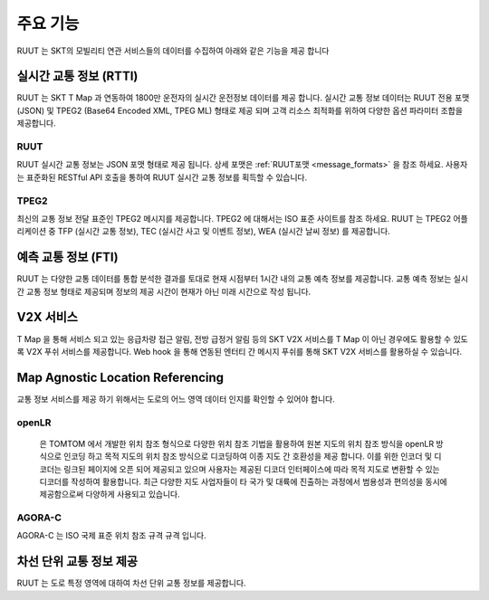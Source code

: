 주요 기능
=======================================
RUUT 는 SKT의 모빌리티 연관 서비스들의 데이터를 수집하여 아래와 같은 기능을 제공 합니다

실시간 교통 정보 (RTTI)
--------------------------
RUUT 는 SKT T Map 과 연동하여 1800만 운전자의 실시간 운전정보 데이터를 제공 합니다. 실시간 교통 정보 데이터는 RUUT 전용 포맷 (JSON) 및 TPEG2 (Base64 Encoded XML, TPEG ML) 형태로 제공 되며 고객 리소스 최적화를 위하여 다양한 옵션 파라미터 조합을 제공합니다.

RUUT
''''''''''''''''''''''''''
RUUT 실시간 교통 정보는 JSON 포맷 형태로 제공 됩니다. 상세 포맷은 :ref:`RUUT포맷 <message_formats>` 을 참조 하세요. 사용자는 표준화된 RESTful API 호출을 통하여 RUUT 실시간 교통 정보를 획득할 수 있습니다. 

TPEG2
''''''''''''''''''''''''''
최신의 교통 정보 전달 표준인 TPEG2 메시지를 제공합니다. TPEG2 에 대해서는 ISO 표준 사이트를 참조 하세요. RUUT 는 TPEG2 어플리케이션 중 TFP (실시간 교통 정보), TEC (실시간 사고 및 이벤트 정보), WEA (실시간 날씨 정보) 를 제공합니다.

예측 교통 정보 (FTI)
--------------------------
RUUT 는 다양한 교통 데이터를 통합 분석한 결과를 토대로 현재 시점부터 1시간 내의 교통 예측 정보를 제공합니다. 교통 예측 정보는 실시간 교통 정보 형태로 제공되며 정보의 제공 시간이 현재가 아닌 미래 시간으로 작성 됩니다.

V2X 서비스
--------------------------
T Map 을 통해 서비스 되고 있는 응급차량 접근 알림, 전방 급정거 알림 등의 SKT V2X 서비스를 T Map 이 아닌 경우에도 활용할 수 있도록 V2X 푸쉬 서비스를 제공합니다. Web hook 을 통해 연동된 엔터티 간 메시지 푸쉬를 통해 SKT V2X 서비스를 활용하실 수 있습니다.

Map Agnostic Location Referencing
--------------------------
교통 정보 서비스를 제공 하기 위해서는 도로의 어느 영역 데이터 인지를 확인할 수 있어야 합니다.

openLR
''''''''''''''''''''''''''
 은 TOMTOM 에서 개발한 위치 참조 형식으로 다양한 위치 참조 기법을 활용하여 원본 지도의 위치 참조 방식을 openLR 방식으로 인코딩 하고 목적 지도의 위치 참조 방식으로 디코딩하여 이종 지도 간 호환성을 제공 합니다. 이를 위한 인코더 및 디코더는 링크된 페이지에 오픈 되어 제공되고 있으며 사용자는 제공된 디코더 인터페이스에 따라 목적 지도로 변환할 수 있는 디코더를 작성하여 활용합니다. 최근 다양한 지도 사업자들이 타 국가 및 대륙에 진출하는 과정에서 범용성과 편의성을 동시에 제공함으로써 다양하게 사용되고 있습니다.

AGORA-C
''''''''''''''''''''''''''
AGORA-C 는 ISO 국제 표준 위치 참조 규격 규격 입니다.

차선 단위 교통 정보 제공
--------------------------
RUUT 는 도로 특정 영역에 대하여 차선 단위 교통 정보를 제공합니다.